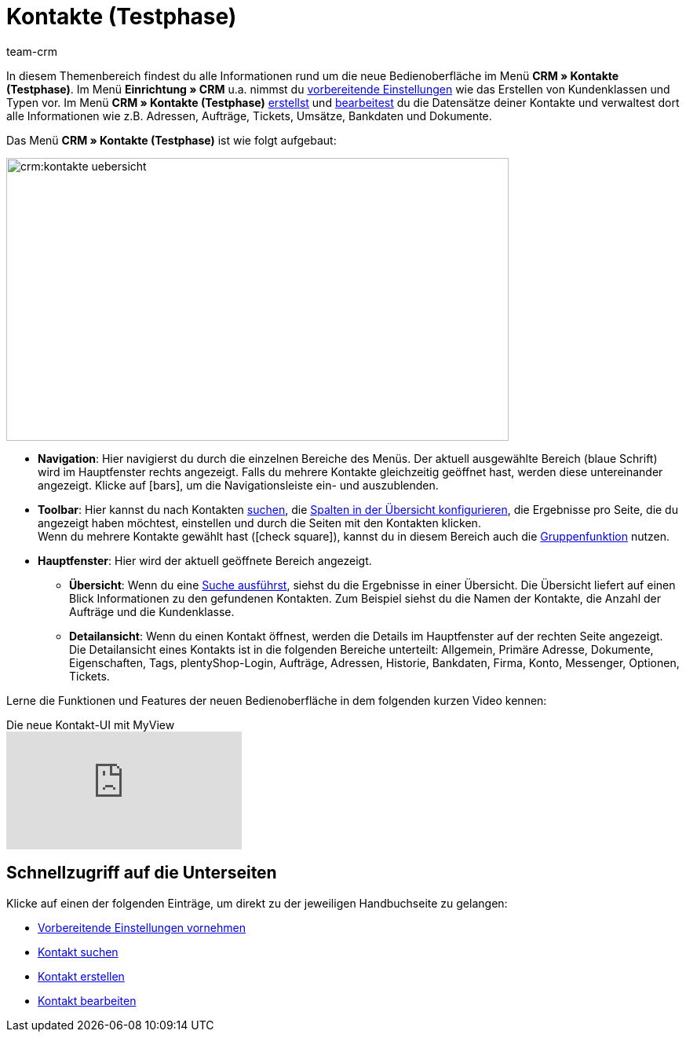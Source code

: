 = Kontakte (Testphase)
:keywords: Kontakte Testphase, neue Kontakt-UI, neue Kontakte-UI, neue UI für Kontakte, neue Benutzeroberfläche Kontakte
:id: BR5VM0N
:author: team-crm

//// 
Die neue Bedienoberfläche *CRM » Kontakte (Testphase)* wurde im Januar 2022 in einer geschlossenen Betaphase veröffentlicht. Geschlossene Betaphase bedeutet, dass die neue Bedienoberfläche zum Erstellen und Verwalten von Kontakten zunächst von einer kleinen Personengruppe getestet wird. Sobald diese Bedienoberfläche weiter ausgereift ist und mögliche Fehler behoben wurden, wird die offene Betaphase beginnen.
////

In diesem Themenbereich findest du alle Informationen rund um die neue Bedienoberfläche im Menü *CRM » Kontakte (Testphase)*. Im Menü *Einrichtung » CRM* u.a. nimmst du xref:crm:vorbereitende-einstellungen.adoc#[vorbereitende Einstellungen] wie das Erstellen von Kundenklassen und Typen vor. Im Menü *CRM » Kontakte (Testphase)* xref:crm:kontakt-erstellen.adoc#[erstellst] und xref:crm:kontakt-bearbeiten.adoc#[bearbeitest] du die Datensätze deiner Kontakte und verwaltest dort alle Informationen wie z.B. Adressen, Aufträge, Tickets, Umsätze, Bankdaten und Dokumente.

Das Menü *CRM » Kontakte (Testphase)* ist wie folgt aufgebaut:

image::crm:kontakte-uebersicht.png[width=640, height=360]

* *Navigation*: Hier navigierst du durch die einzelnen Bereiche des Menüs. Der aktuell ausgewählte Bereich (blaue Schrift) wird im Hauptfenster rechts angezeigt. Falls du mehrere Kontakte gleichzeitig geöffnet hast, werden diese untereinander angezeigt. Klicke auf icon:bars[], um die Navigationsleiste ein- und auszublenden.
* *Toolbar*: Hier kannst du nach Kontakten xref:crm:kontakt-suchen.adoc#[suchen], die xref:crm:kontakt-suchen.adoc#spalten-konfigurieren[Spalten in der Übersicht konfigurieren], die Ergebnisse pro Seite, die du angezeigt haben möchtest, einstellen und durch die Seiten mit den Kontakten klicken. +
Wenn du mehrere Kontakte gewählt hast (icon:check-square[role="blue"]), kannst du in diesem Bereich auch die xref:crm:kontakt-bearbeiten.adoc#gruppenfunktion[Gruppenfunktion] nutzen.
* *Hauptfenster*: Hier wird der aktuell geöffnete Bereich angezeigt. 
** *Übersicht*: Wenn du eine xref:crm:kontakt-suchen.adoc#[Suche ausführst], siehst du die Ergebnisse in einer Übersicht. Die Übersicht liefert auf einen Blick Informationen zu den gefundenen Kontakten. Zum Beispiel siehst du die Namen der Kontakte, die Anzahl der Aufträge und die Kundenklasse. 
** *Detailansicht*: Wenn du einen Kontakt öffnest, werden die Details im Hauptfenster auf der rechten Seite angezeigt. Die Detailansicht eines Kontakts ist in die folgenden Bereiche unterteilt: Allgemein, Primäre Adresse, Dokumente, Eigenschaften, Tags, plentyShop-Login, Aufträge, Adressen, Historie, Bankdaten, Firma, Konto, Messenger, Optionen, Tickets.

Lerne die Funktionen und Features der neuen Bedienoberfläche in dem folgenden kurzen Video kennen:

.Die neue Kontakt-UI mit MyView
video::688295291[vimeo]

[discrete]
== Schnellzugriff auf die Unterseiten

Klicke auf einen der folgenden Einträge, um direkt zu der jeweiligen Handbuchseite zu gelangen:

* xref:crm:vorbereitende-einstellungen.adoc#[Vorbereitende Einstellungen vornehmen]
* xref:crm:kontakt-suchen.adoc#[Kontakt suchen]
* xref:crm:kontakt-erstellen.adoc#[Kontakt erstellen]
* xref:crm:kontakt-bearbeiten.adoc#[Kontakt bearbeiten]
